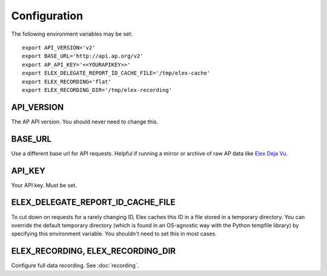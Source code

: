 *************
Configuration
*************

The following environment variables may be set:

::

    export API_VERSION='v2'
    export BASE_URL='http://api.ap.org/v2'
    export AP_API_KEY='<<YOURAPIKEY>>'
    export ELEX_DELEGATE_REPORT_ID_CACHE_FILE='/tmp/elex-cache'
    export ELEX_RECORDING='flat'
    export ELEX_RECORDING_DIR='/tmp/elex-recording'

API_VERSION
===========

The AP API version. You should never need to change this.

BASE_URL
========

Use a different base url for API requests. Helpful if running a mirror or archive of raw AP data like `Elex Deja Vu <https://github.com/newsdev/ap-deja-vu>`_.

API_KEY
=======

Your API key. Must be set.


ELEX_DELEGATE_REPORT_ID_CACHE_FILE
==================================

To cut down on requests for a rarely changing ID, Elex caches this ID in a file stored in a temporary directory. You can override the default temporary directory (which is found in an OS-agnostic way with the Python tempfile library) by specifying this environment variable. You shouldn't need to set this in most cases.

ELEX_RECORDING, ELEX_RECORDING_DIR
==================================

Configure full data recording. See :doc:`recording`.
